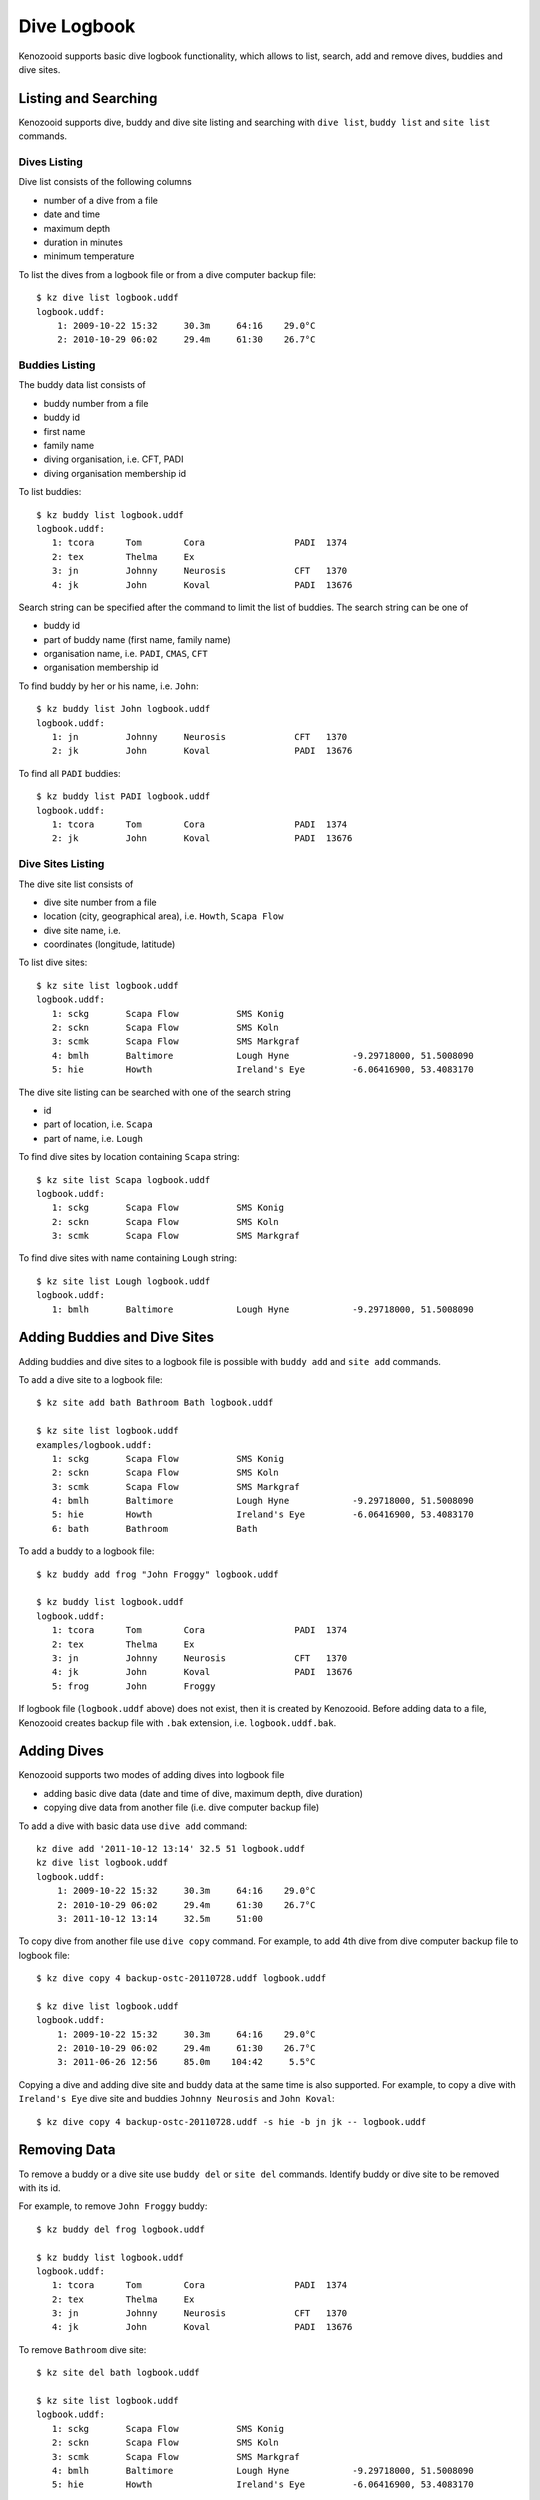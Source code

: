 .. _user-logbook:

Dive Logbook
============
Kenozooid supports basic dive logbook functionality, which allows to list,
search, add and remove dives, buddies and dive sites.

.. _user-logbook-ls:

Listing and Searching
---------------------
Kenozooid supports dive, buddy and dive site listing and searching with
``dive list``, ``buddy list`` and ``site list`` commands.

Dives Listing
^^^^^^^^^^^^^
Dive list consists of the following columns

- number of a dive from a file
- date and time
- maximum depth
- duration in minutes
- minimum temperature

To list the dives from a logbook file or from a dive computer backup file::

    $ kz dive list logbook.uddf
    logbook.uddf:
        1: 2009-10-22 15:32     30.3m     64:16    29.0°C
        2: 2010-10-29 06:02     29.4m     61:30    26.7°C

Buddies Listing 
^^^^^^^^^^^^^^^
The buddy data list consists of

- buddy number from a file
- buddy id
- first name
- family name
- diving organisation, i.e. CFT, PADI
- diving organisation membership id

To list buddies::

    $ kz buddy list logbook.uddf    
    logbook.uddf:
       1: tcora      Tom        Cora                 PADI  1374       
       2: tex        Thelma     Ex                    
       3: jn         Johnny     Neurosis             CFT   1370       
       4: jk         John       Koval                PADI  13676   

Search string can be specified after the command to limit the list of
buddies. The search string can be one of

- buddy id
- part of buddy name (first name, family name)
- organisation name, i.e. ``PADI``, ``CMAS``, ``CFT``
- organisation membership id

To find buddy by her or his name, i.e. ``John``::

    $ kz buddy list John logbook.uddf
    logbook.uddf:
       1: jn         Johnny     Neurosis             CFT   1370       
       2: jk         John       Koval                PADI  13676  

To find all ``PADI`` buddies::

    $ kz buddy list PADI logbook.uddf 
    logbook.uddf:
       1: tcora      Tom        Cora                 PADI  1374       
       2: jk         John       Koval                PADI  13676 

Dive Sites Listing
^^^^^^^^^^^^^^^^^^
The dive site list consists of

- dive site number from a file
- location (city, geographical area), i.e. ``Howth``, ``Scapa Flow``
- dive site name, i.e. 
- coordinates (longitude, latitude)

To list dive sites::

    $ kz site list logbook.uddf
    logbook.uddf:
       1: sckg       Scapa Flow           SMS Konig           
       2: sckn       Scapa Flow           SMS Koln            
       3: scmk       Scapa Flow           SMS Markgraf        
       4: bmlh       Baltimore            Lough Hyne            -9.29718000, 51.5008090
       5: hie        Howth                Ireland's Eye         -6.06416900, 53.4083170

The dive site listing can be searched with one of the search string

- id
- part of location, i.e. ``Scapa``
- part of name, i.e. ``Lough``

To find dive sites by location containing ``Scapa`` string::

    $ kz site list Scapa logbook.uddf
    logbook.uddf:
       1: sckg       Scapa Flow           SMS Konig   
       2: sckn       Scapa Flow           SMS Koln    
       3: scmk       Scapa Flow           SMS Markgraf

To find dive sites with name containing ``Lough`` string::

    $ kz site list Lough logbook.uddf
    logbook.uddf:
       1: bmlh       Baltimore            Lough Hyne            -9.29718000, 51.5008090


Adding Buddies and Dive Sites
-----------------------------
Adding buddies and dive sites to a logbook file is possible with ``buddy add``
and ``site add`` commands.

To add a dive site to a logbook file::

    $ kz site add bath Bathroom Bath logbook.uddf

    $ kz site list logbook.uddf      
    examples/logbook.uddf:
       1: sckg       Scapa Flow           SMS Konig           
       2: sckn       Scapa Flow           SMS Koln            
       3: scmk       Scapa Flow           SMS Markgraf        
       4: bmlh       Baltimore            Lough Hyne            -9.29718000, 51.5008090
       5: hie        Howth                Ireland's Eye         -6.06416900, 53.4083170
       6: bath       Bathroom             Bath 


To add a buddy to a logbook file::

    $ kz buddy add frog "John Froggy" logbook.uddf                     

    $ kz buddy list logbook.uddf     
    logbook.uddf:
       1: tcora      Tom        Cora                 PADI  1374       
       2: tex        Thelma     Ex                    
       3: jn         Johnny     Neurosis             CFT   1370       
       4: jk         John       Koval                PADI  13676      
       5: frog       John       Froggy 


If logbook file (``logbook.uddf`` above) does not exist, then it is created
by Kenozooid. Before adding data to a file, Kenozooid creates backup file
with ``.bak`` extension, i.e. ``logbook.uddf.bak``.

Adding Dives
------------
Kenozooid supports two modes of adding dives into logbook file

- adding basic dive data (date and time of dive, maximum depth, dive duration)
- copying dive data from another file (i.e. dive computer backup file)

To add a dive with basic data use ``dive add`` command::

    kz dive add '2011-10-12 13:14' 32.5 51 logbook.uddf                              
    kz dive list logbook.uddf
    logbook.uddf:
        1: 2009-10-22 15:32     30.3m     64:16    29.0°C
        2: 2010-10-29 06:02     29.4m     61:30    26.7°C
        3: 2011-10-12 13:14     32.5m     51:00 


To copy dive from another file use ``dive copy`` command. For example, to
add 4th dive from dive computer backup file to logbook file::

    $ kz dive copy 4 backup-ostc-20110728.uddf logbook.uddf

    $ kz dive list logbook.uddf
    logbook.uddf:
        1: 2009-10-22 15:32     30.3m     64:16    29.0°C
        2: 2010-10-29 06:02     29.4m     61:30    26.7°C
        3: 2011-06-26 12:56     85.0m    104:42     5.5°C

Copying a dive and adding dive site and buddy data at the same time is also
supported. For example, to copy a dive with ``Ireland's Eye`` dive site and
buddies ``Johnny Neurosis`` and ``John Koval``::

    $ kz dive copy 4 backup-ostc-20110728.uddf -s hie -b jn jk -- logbook.uddf

Removing Data
-------------
To remove a buddy or a dive site use ``buddy del`` or ``site del``
commands. Identify buddy or dive site to be removed with its id.

For example, to remove ``John Froggy`` buddy::

    $ kz buddy del frog logbook.uddf

    $ kz buddy list logbook.uddf
    logbook.uddf:
       1: tcora      Tom        Cora                 PADI  1374       
       2: tex        Thelma     Ex                    
       3: jn         Johnny     Neurosis             CFT   1370       
       4: jk         John       Koval                PADI  13676 


To remove ``Bathroom`` dive site::

    $ kz site del bath logbook.uddf

    $ kz site list logbook.uddf
    logbook.uddf:
       1: sckg       Scapa Flow           SMS Konig           
       2: sckn       Scapa Flow           SMS Koln            
       3: scmk       Scapa Flow           SMS Markgraf        
       4: bmlh       Baltimore            Lough Hyne            -9.29718000, 51.5008090
       5: hie        Howth                Ireland's Eye         -6.06416900, 53.4083170

.. vim: sw=4:et:ai
